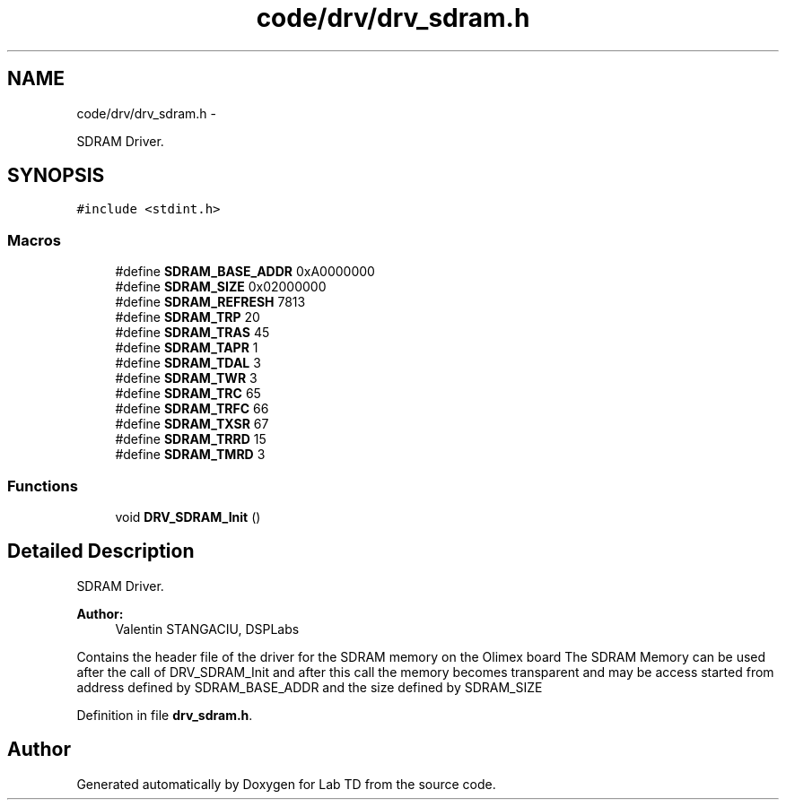 .TH "code/drv/drv_sdram.h" 3 "Fri Nov 4 2022" "Lab TD" \" -*- nroff -*-
.ad l
.nh
.SH NAME
code/drv/drv_sdram.h \- 
.PP
SDRAM Driver\&.  

.SH SYNOPSIS
.br
.PP
\fC#include <stdint\&.h>\fP
.br

.SS "Macros"

.in +1c
.ti -1c
.RI "#define \fBSDRAM_BASE_ADDR\fP   0xA0000000"
.br
.ti -1c
.RI "#define \fBSDRAM_SIZE\fP   0x02000000"
.br
.ti -1c
.RI "#define \fBSDRAM_REFRESH\fP   7813"
.br
.ti -1c
.RI "#define \fBSDRAM_TRP\fP   20"
.br
.ti -1c
.RI "#define \fBSDRAM_TRAS\fP   45"
.br
.ti -1c
.RI "#define \fBSDRAM_TAPR\fP   1"
.br
.ti -1c
.RI "#define \fBSDRAM_TDAL\fP   3"
.br
.ti -1c
.RI "#define \fBSDRAM_TWR\fP   3"
.br
.ti -1c
.RI "#define \fBSDRAM_TRC\fP   65"
.br
.ti -1c
.RI "#define \fBSDRAM_TRFC\fP   66"
.br
.ti -1c
.RI "#define \fBSDRAM_TXSR\fP   67"
.br
.ti -1c
.RI "#define \fBSDRAM_TRRD\fP   15"
.br
.ti -1c
.RI "#define \fBSDRAM_TMRD\fP   3"
.br
.in -1c
.SS "Functions"

.in +1c
.ti -1c
.RI "void \fBDRV_SDRAM_Init\fP ()"
.br
.in -1c
.SH "Detailed Description"
.PP 
SDRAM Driver\&. 

\fBAuthor:\fP
.RS 4
Valentin STANGACIU, DSPLabs
.RE
.PP
Contains the header file of the driver for the SDRAM memory on the Olimex board The SDRAM Memory can be used after the call of DRV_SDRAM_Init and after this call the memory becomes transparent and may be access started from address defined by SDRAM_BASE_ADDR and the size defined by SDRAM_SIZE 
.PP
Definition in file \fBdrv_sdram\&.h\fP\&.
.SH "Author"
.PP 
Generated automatically by Doxygen for Lab TD from the source code\&.
